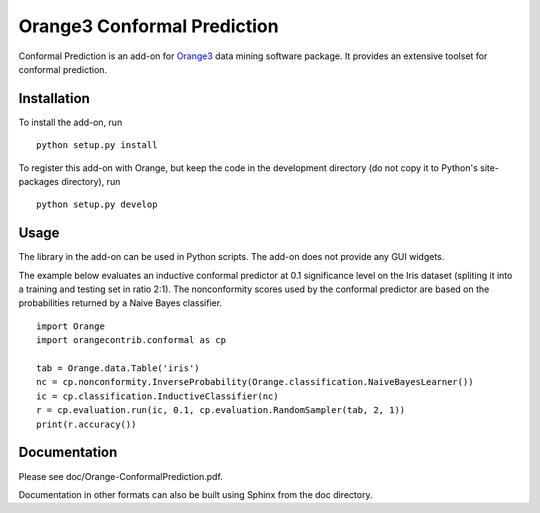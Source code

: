 Orange3 Conformal Prediction
============================

Conformal Prediction is an add-on for
`Orange3 <http://orange.biolab.si>`__ data mining software package. It
provides an extensive toolset for conformal prediction.

Installation
------------

To install the add-on, run

::

    python setup.py install

To register this add-on with Orange, but keep the code in the
development directory (do not copy it to Python's site-packages
directory), run

::

    python setup.py develop

Usage
-----

The library in the add-on can be used in Python scripts. The add-on does
not provide any GUI widgets.

The example below evaluates an inductive conformal predictor at 0.1
significance level on the Iris dataset (spliting it into a training and
testing set in ratio 2:1). The nonconformity scores used by the
conformal predictor are based on the probabilities returned by a Naive
Bayes classifier.

::

    import Orange
    import orangecontrib.conformal as cp

    tab = Orange.data.Table('iris')
    nc = cp.nonconformity.InverseProbability(Orange.classification.NaiveBayesLearner())
    ic = cp.classification.InductiveClassifier(nc)
    r = cp.evaluation.run(ic, 0.1, cp.evaluation.RandomSampler(tab, 2, 1))
    print(r.accuracy())

Documentation
-------------

Please see doc/Orange-ConformalPrediction.pdf.

Documentation in other formats can also be built using Sphinx from the
doc directory.
